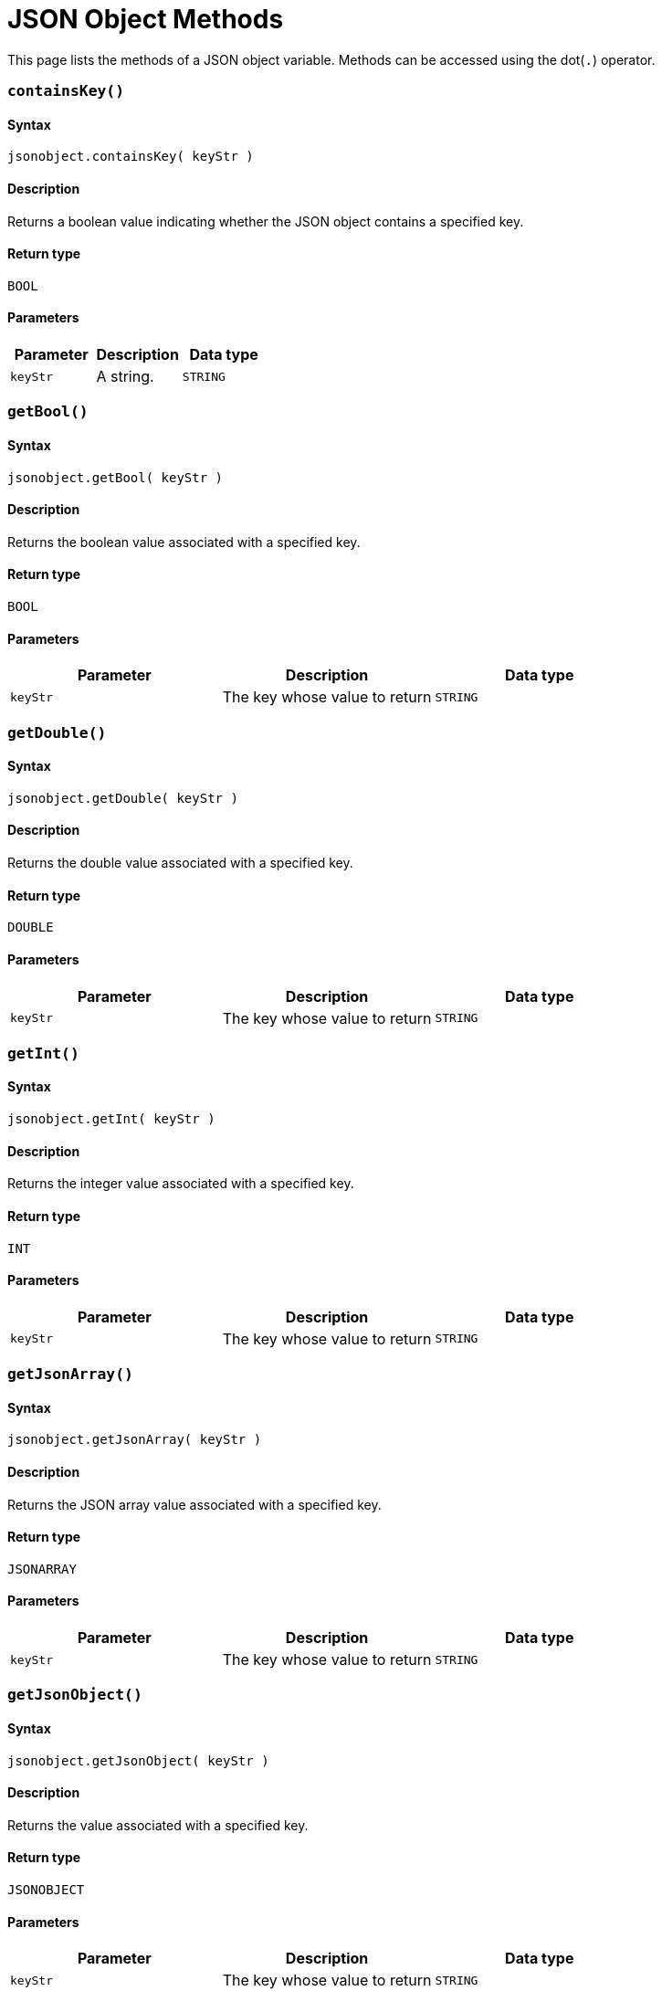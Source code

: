= JSON Object Methods

This page lists the methods of a JSON object variable. Methods can be accessed using the dot(`.`) operator.

[discrete]
=== `containsKey()`

[discrete]
==== Syntax

`jsonobject.containsKey( keyStr )`

[discrete]
==== Description

Returns a boolean value indicating whether the JSON object contains a specified key.

[discrete]
==== Return type

`BOOL`

[discrete]
==== Parameters

|===
| Parameter | Description | Data type

| `keyStr`
| A string.
| `STRING`
|===

[discrete]
=== `getBool()`

[discrete]
==== Syntax

`jsonobject.getBool( keyStr )`

[discrete]
==== Description

Returns the boolean value associated with a specified key.

[discrete]
==== Return type

`BOOL`

[discrete]
==== Parameters

|===
| Parameter | Description | Data type

| `keyStr`
| The key whose value to return
| `STRING`
|===

[discrete]
=== `getDouble()`

[discrete]
==== Syntax

`jsonobject.getDouble( keyStr )`

[discrete]
==== Description

Returns the double value associated with a specified key.

[discrete]
==== Return type

`DOUBLE`

[discrete]
==== Parameters

|===
| Parameter | Description | Data type

| `keyStr`
| The key whose value to return
| `STRING`
|===

[discrete]
=== `getInt()`

[discrete]
==== Syntax

`jsonobject.getInt( keyStr )`

[discrete]
==== Description

Returns the integer value associated with a specified key.

[discrete]
==== Return type

`INT`

[discrete]
==== Parameters

|===
| Parameter | Description | Data type

| `keyStr`
| The key whose value to return
| `STRING`
|===

[discrete]
=== `getJsonArray()`

[discrete]
==== Syntax

`jsonobject.getJsonArray( keyStr )`

[discrete]
==== Description

Returns the JSON array value associated with a specified key.

[discrete]
==== Return type

`JSONARRAY`

[discrete]
==== Parameters

|===
| Parameter | Description | Data type

| `keyStr`
| The key whose value to return
| `STRING`
|===

[discrete]
=== `getJsonObject()`

[discrete]
==== Syntax

`jsonobject.getJsonObject( keyStr )`

[discrete]
==== Description

Returns the value associated with a specified key.

[discrete]
==== Return type

`JSONOBJECT`

[discrete]
==== Parameters

|===
| Parameter | Description | Data type

| `keyStr`
| The key whose value to return
| `STRING`
|===

[discrete]
=== `getString()`

[discrete]
==== Syntax

`jsonobject.getString( keyStr )`

[discrete]
==== Description

Returns the string value associated with a specified key.

[discrete]
==== Return type

`STRING`

[discrete]
==== Parameters

|===
| Parameter | Description | Data type

| `keyStr`
| The key whose value to return
| `STRING`
|===
